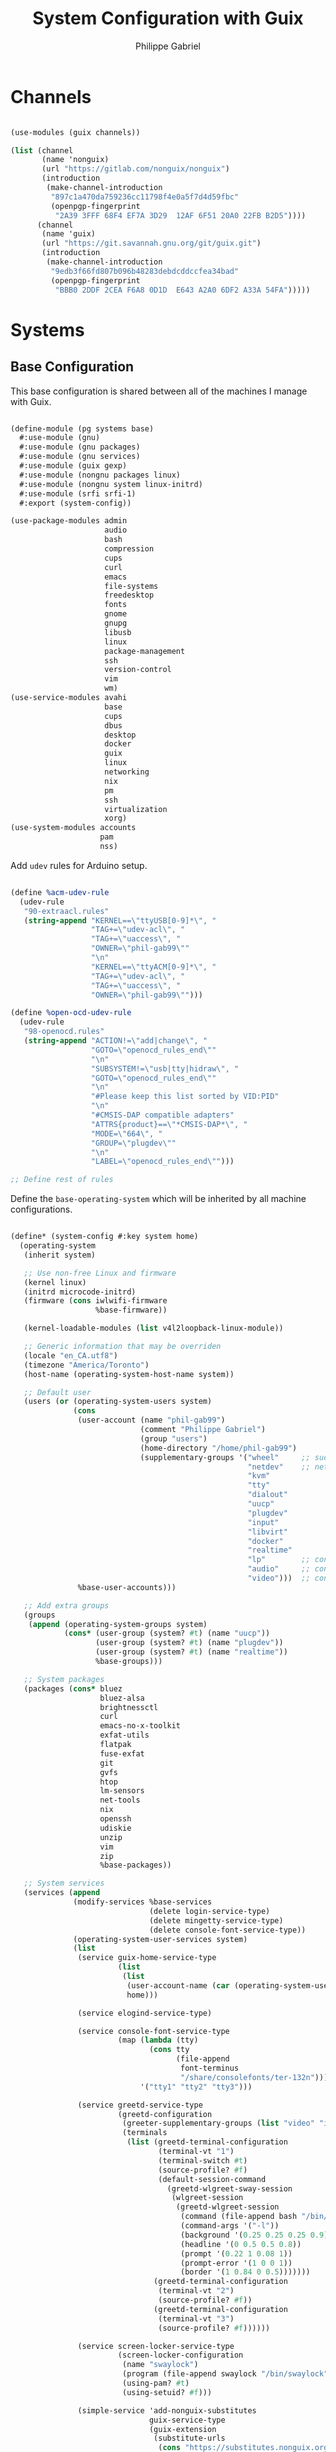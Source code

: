 #+title: System Configuration with Guix
#+author: Philippe Gabriel
#+property: header-args    :tangle-mode (identity #o444)
#+property: header-args:sh :tangle-mode (identity #o555)

* Channels

#+begin_src scheme :tangle ~/.dotfiles/.files/.config/guix/base-channels.scm

  (use-modules (guix channels))

  (list (channel
         (name 'nonguix)
         (url "https://gitlab.com/nonguix/nonguix")
         (introduction
          (make-channel-introduction
           "897c1a470da759236cc11798f4e0a5f7d4d59fbc"
           (openpgp-fingerprint
            "2A39 3FFF 68F4 EF7A 3D29  12AF 6F51 20A0 22FB B2D5"))))
        (channel
         (name 'guix)
         (url "https://git.savannah.gnu.org/git/guix.git")
         (introduction
          (make-channel-introduction
           "9edb3f66fd807b096b48283debdcddccfea34bad"
           (openpgp-fingerprint
            "BBB0 2DDF 2CEA F6A8 0D1D  E643 A2A0 6DF2 A33A 54FA")))))

#+end_src

* Systems

** Base Configuration

This base configuration is shared between all of the machines I manage with Guix.

#+begin_src scheme :tangle ~/.dotfiles/pg/systems/base.scm

  (define-module (pg systems base)
    #:use-module (gnu)
    #:use-module (gnu packages)
    #:use-module (gnu services)
    #:use-module (guix gexp)
    #:use-module (nongnu packages linux)
    #:use-module (nongnu system linux-initrd)
    #:use-module (srfi srfi-1)
    #:export (system-config))

  (use-package-modules admin
                       audio
                       bash
                       compression
                       cups
                       curl
                       emacs
                       file-systems
                       freedesktop
                       fonts
                       gnome
                       gnupg
                       libusb
                       linux
                       package-management
                       ssh
                       version-control
                       vim
                       wm)
  (use-service-modules avahi
                       base
                       cups
                       dbus
                       desktop
                       docker
                       guix
                       linux
                       networking
                       nix
                       pm
                       ssh
                       virtualization
                       xorg)
  (use-system-modules accounts
                      pam
                      nss)

#+end_src

Add ~udev~ rules for Arduino setup.

#+begin_src scheme :tangle ~/.dotfiles/pg/systems/base.scm

  (define %acm-udev-rule
    (udev-rule
     "90-extraacl.rules"
     (string-append "KERNEL==\"ttyUSB[0-9]*\", "
                    "TAG+=\"udev-acl\", "
                    "TAG+=\"uaccess\", "
                    "OWNER=\"phil-gab99\""
                    "\n"
                    "KERNEL==\"ttyACM[0-9]*\", "
                    "TAG+=\"udev-acl\", "
                    "TAG+=\"uaccess\", "
                    "OWNER=\"phil-gab99\"")))

  (define %open-ocd-udev-rule
    (udev-rule
     "98-openocd.rules"
     (string-append "ACTION!=\"add|change\", "
                    "GOTO=\"openocd_rules_end\""
                    "\n"
                    "SUBSYSTEM!=\"usb|tty|hidraw\", "
                    "GOTO=\"openocd_rules_end\""
                    "\n"
                    "#Please keep this list sorted by VID:PID"
                    "\n"
                    "#CMSIS-DAP compatible adapters"
                    "ATTRS{product}==\"*CMSIS-DAP*\", "
                    "MODE=\"664\", "
                    "GROUP=\"plugdev\""
                    "\n"
                    "LABEL=\"openocd_rules_end\"")))

  ;; Define rest of rules

#+end_src

Define the ~base-operating-system~ which will be inherited by all machine configurations.

#+begin_src scheme :tangle ~/.dotfiles/pg/systems/base.scm

  (define* (system-config #:key system home)
    (operating-system
     (inherit system)

     ;; Use non-free Linux and firmware
     (kernel linux)
     (initrd microcode-initrd)
     (firmware (cons iwlwifi-firmware
                     %base-firmware))

     (kernel-loadable-modules (list v4l2loopback-linux-module))

     ;; Generic information that may be overriden
     (locale "en_CA.utf8")
     (timezone "America/Toronto")
     (host-name (operating-system-host-name system))

     ;; Default user
     (users (or (operating-system-users system)
                (cons
                 (user-account (name "phil-gab99")
                               (comment "Philippe Gabriel")
                               (group "users")
                               (home-directory "/home/phil-gab99")
                               (supplementary-groups '("wheel"     ;; sudo
                                                       "netdev"    ;; network devices
                                                       "kvm"
                                                       "tty"
                                                       "dialout"
                                                       "uucp"
                                                       "plugdev"
                                                       "input"
                                                       "libvirt"
                                                       "docker"
                                                       "realtime"
                                                       "lp"        ;; control bluetooth devices
                                                       "audio"     ;; control audio devices
                                                       "video")))  ;; control video devices
                 %base-user-accounts)))

     ;; Add extra groups
     (groups
      (append (operating-system-groups system)
              (cons* (user-group (system? #t) (name "uucp"))
                     (user-group (system? #t) (name "plugdev"))
                     (user-group (system? #t) (name "realtime"))
                     %base-groups)))

     ;; System packages
     (packages (cons* bluez
                      bluez-alsa
                      brightnessctl
                      curl
                      emacs-no-x-toolkit
                      exfat-utils
                      flatpak
                      fuse-exfat
                      git
                      gvfs
                      htop
                      lm-sensors
                      net-tools
                      nix
                      openssh
                      udiskie
                      unzip
                      vim
                      zip
                      %base-packages))

     ;; System services
     (services (append
                (modify-services %base-services
                                 (delete login-service-type)
                                 (delete mingetty-service-type)
                                 (delete console-font-service-type))
                (operating-system-user-services system)
                (list
                 (service guix-home-service-type
                          (list
                           (list
                            (user-account-name (car (operating-system-users system)))
                            home)))

                 (service elogind-service-type)

                 (service console-font-service-type
                          (map (lambda (tty)
                                 (cons tty
                                       (file-append
                                        font-terminus
                                        "/share/consolefonts/ter-132n")))
                               '("tty1" "tty2" "tty3")))

                 (service greetd-service-type
                          (greetd-configuration
                           (greeter-supplementary-groups (list "video" "input"))
                           (terminals
                            (list (greetd-terminal-configuration
                                   (terminal-vt "1")
                                   (terminal-switch #t)
                                   (source-profile? #f)
                                   (default-session-command
                                     (greetd-wlgreet-sway-session
                                      (wlgreet-session
                                       (greetd-wlgreet-session
                                        (command (file-append bash "/bin/bash"))
                                        (command-args '("-l"))
                                        (background '(0.25 0.25 0.25 0.9))
                                        (headline '(0 0.5 0.5 0.8))
                                        (prompt '(0.22 1 0.08 1))
                                        (prompt-error '(1 0 0 1))
                                        (border '(1 0.84 0 0.5)))))))
                                  (greetd-terminal-configuration
                                   (terminal-vt "2")
                                   (source-profile? #f))
                                  (greetd-terminal-configuration
                                   (terminal-vt "3")
                                   (source-profile? #f))))))

                 (service screen-locker-service-type
                          (screen-locker-configuration
                           (name "swaylock")
                           (program (file-append swaylock "/bin/swaylock"))
                           (using-pam? #t)
                           (using-setuid? #f)))

                 (simple-service 'add-nonguix-substitutes
                                 guix-service-type
                                 (guix-extension
                                  (substitute-urls
                                   (cons "https://substitutes.nonguix.org"
                                         %default-substitute-urls))
                                  (authorized-keys
                                   (cons (plain-file
                                          "nonguix.pub"
                                          "(public-key (ecc (curve Ed25519) (q #C1FD53E5D4CE971933EC50C9F307AE2171A2D3B52C804642A7A35F84F3A4EA98#)))")
                                         %default-authorized-guix-keys))))

                 polkit-wheel-service

                 (service network-manager-service-type
                          (network-manager-configuration
                           (vpn-plugins (list network-manager-openvpn
                                              network-manager-openconnect))))
                 (service wpa-supplicant-service-type)
                 (service modem-manager-service-type)
                 (service bluetooth-service-type
                          (bluetooth-configuration
                           (auto-enable? #t)))
                 (service usb-modeswitch-service-type)

                 (service avahi-service-type)
                 (service udisks-service-type)
                 (service upower-service-type)
                 (service cups-pk-helper-service-type)
                 (service geoclue-service-type)
                 (service polkit-service-type)
                 (service dbus-root-service-type)
                 fontconfig-file-system-service

                 (service thermald-service-type)
                 (service tlp-service-type
                          (tlp-configuration
                           (cpu-boost-on-ac? #t)
                           (wifi-pwr-on-bat? #t)))

                 (service pam-limits-service-type
                          (list
                           (pam-limits-entry "@realtime" 'both 'rtprio 99)
                           (pam-limits-entry "@realtime" 'both 'memlock 'unlimited)
                           (pam-limits-entry "@realtime" 'both 'nice -19)))

                 (service kernel-module-loader-service-type '("v4l2loopback"))
                 (simple-service 'v4l2loopback-config etc-service-type
                                 (list `("modprobe.d/v4l2loopback.conf"
                                         ,(plain-file "v4l2loopback.conf"
                                                      "options v4l2loopback devices=1 video_nr=2 exclusive_caps=1 card_label=\"OBS Virtual Camera\""))))

                 (service docker-service-type)
                 (service libvirt-service-type
                          (libvirt-configuration
                           (unix-sock-group "libvirt")
                           (tls-port "16555")))
                 (service virtlog-service-type
                          (virtlog-configuration
                           (max-clients 1000)))

                 (service openssh-service-type
                          (openssh-configuration
                           (openssh openssh-sans-x)))

                 (service sane-service-type)
                 (service cups-service-type
                          (cups-configuration
                           (web-interface? #t)
                           (extensions (list cups-filters))))

                 (service x11-socket-directory-service-type)
                 
                 (service ntp-service-type)

                 (service nix-service-type)

                 (simple-service 'mtp udev-service-type (list libmtp)) 

                 (extra-special-file "/bin/env"
                                     (file-append coreutils "/bin/env"))
                 (extra-special-file "/lib64/ld-linux-x86-64.so.2"
                                     (file-append glibc "/lib/ld-linux-x86-64.so.2")))))
     (name-service-switch %mdns-host-lookup-nss)))

#+end_src

** Machines

*** s76-laptop

#+begin_src scheme :tangle ~/.dotfiles/pg/systems/s76-laptop.scm

  (define-module (pg systems s76-laptop)
    #:use-module (pg systems base)
    #:use-module (pg home services bash)
    #:use-module (pg home services emacs)
    #:use-module (pg home services gammastep)
    #:use-module (pg home services media)
    #:use-module (pg home services nm-applet)
    #:use-module (pg home services udiskie)
    #:use-module (pg home services wayland)
    #:use-module (gnu)
    #:use-module (gnu home)
    #:use-module (gnu home services desktop)
    #:use-module (gnu home services dotfiles)
    #:use-module (gnu home services gnupg)
    #:use-module (gnu home services mcron)
    #:use-module (gnu home services syncthing))

  (use-package-modules file-systems
        	             fonts
        	             gnupg
        	             gnome
        	             gnome-xyz
        	             music
        	             terminals
        	             video
        	             wm
        	             xdisorg)
  (use-service-modules base)

  (define %charge-thresholds-udev-rule
    (udev-rule
     "90-charge-thresholds.rules"
     (string-append "KERNEL==\"BAT0\", "
        	          "SUBSYSTEM==\"power_supply\", "
        	          "RUN+=\"/run/current-system/profile/bin/chgrp charge /sys/class/power_supply/%k/charge_control_start_threshold /sys/class/power_supply/%k/charge_control_end_threshold\""
        	          "\n"
        	          "KERNEL==\"BAT0\", "
        	          "SUBSYSTEM==\"power_supply\", "
        	          "RUN+=\"/run/current-system/profile/bin/chmod g+w /sys/class/power_supply/%k/charge_control_start_threshold /sys/class/power_supply/%k/charge_control_end_threshold\"")))

  (system-config
   #:home
   (home-environment
    (services (list (service home-bash-service-type
        		           (home-bash-configuration
        		            (bash-profile
        		             (list
                                (local-file
                                 "/home/phil-gab99/.dotfiles/.templates/bash_profile")))
        		            (bashrc
        		             (list
        			      (local-file
                                 "/home/phil-gab99/.dotfiles/.templates/bashrc")))))
        	          (service home-dbus-service-type)
        	          (service home-dotfiles-service-type
        		           (home-dotfiles-configuration
        		            (source-directory "/home/phil-gab99/.dotfiles")
        		            (directories '(".files"))
                              (excluded '(".*~" ".*\\.swp" "\\.git" "\\.gitignore" "\\.config/guix"))))
        	          (service home-emacs-service-type)
        	          (service home-gammastep-service-type)
        	          (service home-gpg-agent-service-type
        		           (home-gpg-agent-configuration
        		            (pinentry-program
        		             (file-append pinentry-emacs "/bin/pinentry-emacs"))
        		            (ssh-support? #t)
        		            (default-cache-ttl 28800)
        		            (max-cache-ttl 28800)
        		            (default-cache-ttl-ssh 28800)
        		            (max-cache-ttl-ssh 28800)))
        	          (service home-mcron-service-type
        		           (home-mcron-configuration
        		            (jobs (list #~(job
        				           '(next-hour (range 0 24 4))
        				           "~/bin/sync-passwords")))))
        	          (service home-media-service-type)
        	          (service home-nm-applet-service-type)
        	          (service home-syncthing-service-type)
        	          (service home-udiskie-service-type)
        	          (service home-wayland-service-type))))

   #:system
   (operating-system
     (host-name "s76-laptop")
     (keyboard-layout (keyboard-layout "us")) 

     (swap-devices
      (list
       (swap-space (target
        	          (uuid "007cbe9f-5d70-4ded-bd10-898993e4de74")))))

     ;; Partition mounted on /boot/efi.
     (bootloader (bootloader-configuration
        	        (bootloader grub-efi-removable-bootloader)
        	        (targets (list "/boot/efi"))
        	        (keyboard-layout keyboard-layout)))

     (file-systems
      (cons*
       (file-system (device "/dev/nvme0n1p1")
        	          (mount-point "/boot/efi")
        	          (type "vfat"))
       (file-system (device "/dev/nvme0n1p2")
        	          (mount-point "/")
        	          (type "ext4"))
       (file-system (device "/dev/nvme0n1p4")
        	          (mount-point "/home")
        	          (type "ext4"))
       %base-file-systems))

     (users
      (cons (user-account (name "phil-gab99")
        		        (comment "Philippe Gabriel")
        		        (group "users")
        		        (home-directory "/home/phil-gab99")
        		        (supplementary-groups '("wheel"     ;; sudo
        					        "netdev"    ;; network devices
        					        "kvm"
        					        "tty"
        					        "dialout"
        					        "uucp"
        					        "plugdev"
        					        "input"
        					        "charge"
        					        "libvirt"
        					        "docker"
        					        "realtime"
        					        "lp"        ;; control bluetooth devices
        					        "audio"     ;; control audio devices
        					        "video")))  ;; control video devices
            %base-user-accounts))

     (groups (list (user-group (system? #t) (name "charge"))))

     (services (list (udev-rules-service 'charge-thresholds
        				       %charge-thresholds-udev-rule)))))

#+end_src

* Guix Profile Management

Guix profiles get installed under the ~~/.guix-extra-profiles~ path and sourced by ~~/.profile~ when logging in.

A couple of shell scripts for managing the profiles:

** Invoke garbage collector

#+begin_src sh :tangle ~/.dotfiles/.files/bin/clean-store :shebang #!/bin/env bash

  guix pull --delete-generations
  guix gc -F 80

#+end_src

** Updating Channels

This script makes it easy to update all channels to the latest commit based on an original channel file (see the Channels section at the top of this document):

#+begin_src sh

  update-channels

#+end_src

#+begin_src sh :tangle ~/.dotfiles/.files/bin/update-channels :shebang #!/bin/env bash

  guix pull --channels=$XDG_CONFIG_HOME/guix/base-channels.scm --allow-downgrades
  guix describe --format=channels > $XDG_CONFIG_HOME/guix/channels.scm

  exit 0

#+end_src

** Updating System

This script makes it easy to update the system to the latest configuration based on the ~$HOSTNAME~ environment variable mapping to the appropriate file.

#+begin_src sh

  update-system

#+end_src

#+begin_src sh :tangle ~/.dotfiles/.files/bin/update-system :shebang #!/bin/env bash

  GREEN='\033[1;32m'
  BLUE='\033[1;34m'
  NC='\033[0m'

  echo -e "\n${GREEN}Updating ${BLUE}$HOSTNAME${GREEN}...${NC}\n"

  sudo guix system -L $HOME/.dotfiles --fallback reconfigure $HOME/.dotfiles/pg/systems/$HOSTNAME.scm

  exit 0

#+end_src

